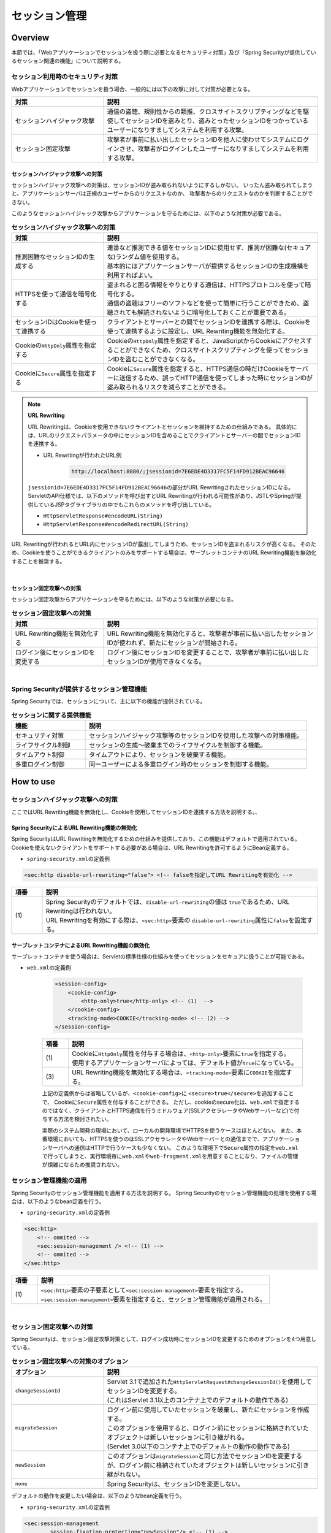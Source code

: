 .. _SpringSecuritySessionManagement:

セッション管理
================================================================================

.. only:: html

 .. contents:: 目次
    :local:

Overview
--------------------------------------------------------------------------------

本節では、「Webアプリケーションでセッションを扱う際に必要となるセキュリティ対策」及び「Spring Securityが提供しているセッション関連の機能」について説明する。

.. _SpringSecuritySessionManagementSecurityMeasure:

セッション利用時のセキュリティ対策
^^^^^^^^^^^^^^^^^^^^^^^^^^^^^^^^^^^^^^^^^^^^^^^^^^^^^^^^^^^^^^^^^^^^^^^^^^^^^^^^

Webアプリケーションでセッションを扱う場合、一般的には以下の攻撃に対して対策が必要となる。

.. tabularcolumns:: |p{0.30\linewidth}|p{0.70\linewidth}|
.. list-table::
    :header-rows: 1
    :widths: 30 70

    * - 対策
      - 説明
    * - | セッションハイジャック攻撃
      - | 通信の盗聴、規則性からの類推、クロスサイトスクリプティングなどを駆使してセッションIDを盗みとり、盗みとったセッションIDをつかっているユーザーになりすましてシステムを利用する攻撃。
    * - | セッション固定攻撃
      - | 攻撃者が事前に払い出したセッションIDを他人に使わせてシステムにログインさせ、攻撃者がログインしたユーザーになりすましてシステムを利用する攻撃。

セッションハイジャック攻撃への対策
""""""""""""""""""""""""""""""""""""""""""""""""""""""""""""""""""""""""""""""""

セッションハイジャック攻撃への対策は、セッションIDが盗み取られないようにするしかない。
いったん盗み取られてしまうと、アプリケーションサーバは正規のユーザーからのリクエストなのか、
攻撃者からのリクエストなのかを判断することができない。

このようなセッションハイジャック攻撃からアプリケーションを守るためには、以下のような対策が必要である。

.. tabularcolumns:: |p{0.30\linewidth}|p{0.70\linewidth}|
.. list-table:: **セッションハイジャック攻撃への対策**
    :header-rows: 1
    :widths: 30 70

    * - 対策
      - 説明
    * - | 推測困難なセッションIDの生成する
      - | 連番など推測できる値をセッションIDに使用せず、推測が困難な(セキュアな)ランダム値を使用する。
        | 基本的にはアプリケーションサーバが提供するセッションIDの生成機構を利用すればよい。
    * - | HTTPSを使って通信を暗号化する
      - | 盗まれると困る情報をやりとりする通信は、HTTPSプロトコルを使って暗号化する。
        | 通信の盗聴はフリーのソフトなどを使って簡単に行うことができため、盗聴されても解読されないように暗号化しておくことが重要である。
    * - | セッションIDはCookieを使って連携する
      - | クライアントとサーバーとの間でセッションIDを連携する際は、Cookieを使って連携するように設定し、URL Rewriting機能を無効化する。
    * - | Cookieの\ ``HttpOnly``\ 属性を指定する
      - | Cookieの\ ``HttpOnly``\ 属性を指定すると、JavaScriptからCookieにアクセスすることができなくため、クロスサイトスクリプティングを使ってセッションIDを盗むことができなくなる。
    * - | Cookieに\ ``Secure``\ 属性を指定する
      - | Cookieに\ ``Secure``\ 属性を指定すると、HTTPS通信の時だけCookieをサーバーに送信するため、誤ってHTTP通信を使ってしまった時にセッションIDが盗み取られるリスクを減らすことができる。

.. note:: **URL Rewriting**

    URL Rewritingは、Cookieを使用できないクライアントとセッションを維持するための仕組みである。
    具体的には、URLのリクエストパラメータの中にセッションIDを含めることでクライアントとサーバーの間でセッションIDを連携する。

    * URL Rewritingが行われたURL例

        .. code-block:: guess

            http://localhost:8080/;jsessionid=7E6EDE4D3317FC5F14FD912BEAC96646

    \ ``jsessionid=7E6EDE4D3317FC5F14FD912BEAC96646``\ の部分がURL RewritingされたセッションIDになる。
    ServletのAPI仕様では、以下のメソッドを呼び出すとURL Rewritingが行われる可能性があり、JSTLやSpringが提供しているJSPタグライブラリの中でもこれらのメソッドを呼び出している。

    * \ ``HttpServletResponse#encodeURL(String)``\
    * \ ``HttpServletResponse#encodeRedirectURL(String)``\

URL Rewritingが行われるとURL内にセッションIDが露出してしまうため、セッションIDを盗まれるリスクが高くなる。
そのため、Cookieを使うことができるクライアントのみをサポートする場合は、サーブレットコンテナのURL Rewriting機能を無効化することを推奨する。

|

セッション固定攻撃への対策
""""""""""""""""""""""""""""""""""""""""""""""""""""""""""""""""""""""""""""""""

セッション固定攻撃からアプリケーションを守るためには、以下のような対策が必要になる。

.. tabularcolumns:: |p{0.30\linewidth}|p{0.70\linewidth}|
.. list-table:: **セッション固定攻撃への対策**
    :header-rows: 1
    :widths: 30 70

    * - 対策
      - 説明
    * - | URL Rewriting機能を無効化する
      - | URL Rewriting機能を無効化すると、攻撃者が事前に払い出したセッションIDが使われず、新たにセッションが開始される。
    * - | ログイン後にセッションIDを変更する
      - | ログイン後にセッションIDを変更することで、攻撃者が事前に払い出したセッションIDが使用できなくなる。

|

Spring Securityが提供するセッション管理機能
^^^^^^^^^^^^^^^^^^^^^^^^^^^^^^^^^^^^^^^^^^^^^^^^^^^^^^^^^^^^^^^^^^^^^^^^^^^^^^^^

Spring Securityでは、セッションについて、主に以下の機能が提供されている。

.. tabularcolumns:: |p{0.25\linewidth}|p{0.75\linewidth}|
.. list-table:: **セッションに関する提供機能**
    :header-rows: 1
    :widths: 25 75

    * - 機能
      - 説明
    * - | セキュリティ対策
      - | セッションハイジャック攻撃等のセッションIDを使用した攻撃への対策機能。
    * - | ライフサイクル制御
      - | セッションの生成～破棄までのライフサイクルを制御する機能。
    * - | タイムアウト制御
      - | タイムアウトにより、セッションを破棄する機能。
    * - | 多重ログイン制御
      - | 同一ユーザーによる多重ログイン時のセッションを制御する機能。

.. _authentication(spring_security)_how_to_use_sessionmanagement:

How to use
--------------------------------------------------------------------------------

セッションハイジャック攻撃への対策
^^^^^^^^^^^^^^^^^^^^^^^^^^^^^^^^^^^^^^^^^^^^^^^^^^^^^^^^^^^^^^^^^^^^^^^^^^^^^^^^

ここではURL Rewriting機能を無効化し、Cookieを使用してセッションIDを連携する方法を説明する。、

Spring SecurityによるURL Rewriting機能の無効化
""""""""""""""""""""""""""""""""""""""""""""""""""""""""""""""""""""""""""""""""

Spring SecurityはURL Rewritingを無効化するための仕組みを提供しており、この機能はデフォルトで適用されている。
Cookieを使えないクライアントをサポートする必要がある場合は、URL Rewritingを許可するようにBean定義する。

* \ ``spring-security.xml``\ の定義例

.. code-block:: xml

    <sec:http disable-url-rewriting="false"> <!-- falseを指定してURL Rewritingを有効化 -->

.. tabularcolumns:: |p{0.10\linewidth}|p{0.90\linewidth}|
.. list-table::
    :header-rows: 1
    :widths: 10 90

    * - 項番
      - 説明
    * - | (1)
      - | Spring Securityのデフォルトでは、\ ``disable-url-rewriting``\ の値は \ ``true``\であるため、URL Rewritingは行われない。
        | URL Rewritingを有効にする際は、\ ``<sec:http>``\ 要素の \ ``disable-url-rewriting``\ 属性に\ ``false``\ を設定する。

サーブレットコンテナによるURL Rewriting機能の無効化
""""""""""""""""""""""""""""""""""""""""""""""""""""""""""""""""""""""""""""""""

サーブレットコンテナを使う場合は、Servletの標準仕様の仕組みを使ってセッションをセキュアに扱うことが可能である。

* \ ``web.xml``\ の定義例

    .. code-block:: xml

        <session-config>
            <cookie-config>
                <http-only>true</http-only> <!-- (1)  -->
            </cookie-config>
            <tracking-mode>COOKIE</tracking-mode> <!-- (2) -->
        </session-config>


    .. tabularcolumns:: |p{0.10\linewidth}|p{0.90\linewidth}|
    .. list-table::
        :header-rows: 1
        :widths: 10 90

        * - 項番
          - 説明
        * - | (1)
          - | Cookieに\ ``HttpOnly``\ 属性を付与する場合は、\ ``<http-only>``\ 要素に\ ``true``\ を指定する。
            | 使用するアプリケーションサーバによっては、デフォルト値が\ ``true``\ になっている。
        * - | (3)
          - | URL Rewriting機能を無効化する場合は、\ ``<tracking-mode>``\ 要素に\ ``COOKIE``\ を指定する。

    上記の定義例からは省略しているが、\ ``<cookie-config>``\ に \ ``<secure>true</secure>``\を追加することで、 Cookieに\ ``Secure``\ 属性を付与することができる。
    ただし、cookieのsecure化は、\ ``web.xml``\ で指定するのではなく、クライアントとHTTPS通信を行うミドルウェア(SSLアクセラレータやWebサーバーなど)で付与する方法を検討されたい。

    実際のシステム開発の現場において、ローカルの開発環境でHTTPSを使うケースはほとんどない。
    また、本番環境においても、HTTPSを使うのはSSLアクセラレータやWebサーバーとの通信までで、アプリケーションサーバへの通信はHTTPで行うケースも少なくない。
    このような環境下で\ ``Secure``\ 属性の指定を\ ``web.xml``\ で行ってしまうと、実行環境毎に\ ``web.xml``\ や\ ``web-fragment.xml``\ を用意することになり、ファイルの管理が煩雑になるため推奨されない。


.. _SpringSecuritySessionManagementSetup:

セッション管理機能の適用
^^^^^^^^^^^^^^^^^^^^^^^^^^^^^^^^^^^^^^^^^^^^^^^^^^^^^^^^^^^^^^^^^^^^^^^^^^^^^^^^

Spring Securityのセッション管理機能を適用する方法を説明する。
Spring Securityのセッション管理機能の処理を使用する場合は、以下のようなbean定義を行う。

* \ ``spring-security.xml``\ の定義例

.. code-block:: xml

    <sec:http>
        <!-- ommited -->
        <sec:session-management /> <!-- (1) -->
        <!-- ommited -->
    </sec:http>

.. tabularcolumns:: |p{0.10\linewidth}|p{0.90\linewidth}|
.. list-table::
    :header-rows: 1
    :widths: 10 90

    * - 項番
      - 説明
    * - | (1)
      - | \ ``<sec:http>``\ 要素の子要素として\ ``<sec:session-management>``\ 要素を指定する。
        | \ ``<sec:session-management>``\ 要素を指定すると、セッション管理機能が適用される。

|

セッション固定攻撃への対策
^^^^^^^^^^^^^^^^^^^^^^^^^^^^^^^^^^^^^^^^^^^^^^^^^^^^^^^^^^^^^^^^^^^^^^^^^^^^^^^^

Spring Securityは、セッション固定攻撃対策として、ログイン成功時にセッションIDを変更するためのオプションを4つ用意している。

.. tabularcolumns:: |p{0.30\linewidth}|p{0.70\linewidth}|
.. list-table:: **セッション固定攻撃への対策のオプション**
    :header-rows: 1
    :widths: 30 70

    * - オプション
      - 説明
    * - | \ ``changeSessionId``\
      - | Servlet 3.1で追加された\ ``HttpServletRequest#changeSessionId()``\ を使用してセッションIDを変更する。
        | (これはServlet 3.1以上のコンテナ上でのデフォルトの動作である)
    * - | \ ``migrateSession``\
      - | ログイン前に使用していたセッションを破棄し、新たにセッションを作成する。
        | このオプションを使用すると、ログイン前にセッションに格納されていたオブジェクトは新しいセッションに引き継がれる。
        | (Servlet 3.0以下のコンテナ上でのデフォルトの動作の動作である)
    * - | \ ``newSession``\
      - | このオプションは\ ``migrateSession``\ と同じ方法でセッションIDを変更するが、ログイン前に格納されていたオブジェクトは新しいセッションに引き継がれない。
    * - | \ ``none``\
      - | Spring Securityは、セッションIDを変更しない。

デフォルトの動作を変更したい場合は、以下のようなbean定義を行う。

* \ ``spring-security.xml``\ の定義例

.. code-block:: xml

    <sec:session-management
            session-fixation-protection="newSession"/> <!-- (1) -->

.. tabularcolumns:: |p{0.10\linewidth}|p{0.90\linewidth}|
.. list-table::
    :header-rows: 1
    :widths: 10 90

    * - 項番
      - 説明
    * - | (1)
      - | ``<sec:session-management>``\ 要素の\ ``session-fixation-protection``\ 属性にセッション固定攻撃の対策方法を指定する。

.. _SpringSecuritySessionManagementLifecycle:

セッションのライフサイクル制御
^^^^^^^^^^^^^^^^^^^^^^^^^^^^^^^^^^^^^^^^^^^^^^^^^^^^^^^^^^^^^^^^^^^^^^^^^^^^^^^^

Spring Securityは、リクエストを跨いで認証情報などのオブジェクトを共有するための手段としてHTTPセッションを使用しており、Spring Securityの処理の中でセッションのライフサイクル(セッションの作成と破棄)を制御している。

.. note:: **セッション情報の格納先**

    Spring Securityが用意しているデフォルト実装ではHTTPセッションを使用するが、HTTPセッション以外(データベースやキーバリューストアなど)にオブジェクトを格納することも可能なアーキテクチャになっている。

セッションの作成
""""""""""""""""""""""""""""""""""""""""""""""""""""""""""""""""""""""""""""""""

Spring Securityの処理の中でどのような方針でセッションを作成して利用するかは、以下のオプションから選択することができる。

.. tabularcolumns:: |p{0.25\linewidth}|p{0.75\linewidth}|
.. list-table:: **セッションの作成方針**
    :header-rows: 1
    :widths: 25 75

    * - オプション
      - 説明
    * - | \ ``always``\
      - | セッションが存在しない場合は、無条件に新たなセッションを生成する。
        | このオプションを指定すると、Spring Securityの処理でセッションを使わないケースでもセッションが作成される。
    * - | \ ``ifRequired``\
      - | セッションが存在しない場合は、セッションにオブジェクトを格納するタイミングで新たなセッションを作成して利用する。(デフォルトの動作)
    * - | \ ``never``\
      - | セッションが存在しない場合は、セッションの生成及び利用は行わない。
        | ただし、既にセッションが存在している場合はセッションを利用する。
    * - | \ ``stateless``\
      - | セッションの有無に関係なく、セッションの生成及び利用は行わない。

デフォルトの振る舞いを変更したい場合は、以下のようなbean定義を行う。

* \ ``spring-security.xml``\ の定義例

.. code-block:: xml

    <sec:http create-session="stateless"> <!-- (1) -->
        <!-- ommited -->
    </sec:http>


.. tabularcolumns:: |p{0.10\linewidth}|p{0.90\linewidth}|
.. list-table::
    :header-rows: 1
    :widths: 10 90

    * - 項番
      - 説明
    * - | \ (1)
      - | \ ``<sec:http>``\ 要素の\ ``create-session``\ 属性に、変更したいセッションの作成方針を指定する。

セッションの破棄
""""""""""""""""""""""""""""""""""""""""""""""""""""""""""""""""""""""""""""""""

Spring Securityは、以下のタイミングでセッションを破棄する。

* ログアウト処理が実行されたタイミング
* 認証処理が成功したタイミング (セッション固定攻撃対策として\ ``migrateSession``\ 又は\ ``newSession``\ が適用されるとセッションが破棄される)

.. _SpringSecuritySessionManagementConcurrency:

多重ログインの制御
""""""""""""""""""""""""""""""""""""""""""""""""""""""""""""""""""""""""""""""""

Spring Securityは、同じユーザー名(ログインID)を使った多重ログインを制御する機能を提供している。
デフォルトではこの機能は無効になってるが、後述のbean定義を行うことで有効化することができる。

Spring Securityが提供しているデフォルト実装では、ユーザー毎のセッション情報をアプリケーションサーバーのメモリ内で管理しているため、以下の2つの制約がある。

ひとつめの制約として、複数のアプリケーションサーバーを同時に起動するシステムでは、デフォルト実装を利用することができないことが挙げられる。
複数のアプリケーションサーバーを同時に使用する場合は、ユーザー毎のセッション情報をデータベースやキーバリューストア(キャッシュサーバー)などの共有領域で管理する実装クラスの作成が必要になる。

ふたつめの制約は、アプリケーションサーバーを停止または再起動時した際に、セッション情報が復元されると、正常動作しない可能性があるという点である。
使用するアプリケーションサーバーによっては、停止または再起動時のセッション状態を復元する機能をもっているため、実際のセッション状態とSpring Securityが管理しているセッション情報に不整合が生じることになる。
このような不整合が生まれる可能性がある場合は、以下のいずれかの対応が必要になる。

* アプリケーションサーバ側のセッション状態が復元されないようにする。
* Spring Security側のセッション情報を復元する仕組みを実装する。
* HTTPセッション以外(データベースやキーバリューストアなど)にオブジェクトを格納する。

本節では、Spring Securityのデフォルト実装を使用する方法を紹介する。
Spring Securityが用意しているデフォルト実装ではHTTPセッションを使用するが、HTTPセッション以外(データベースやキーバリューストアなど)にオブジェクトを格納することも可能なアーキテクチャになっている。
ただし、ここで紹介する方法は **上記２つの制約が残っている実装方法であるため** 、適用する際は注意されたい。

.. Todo::
   インメモリを使用しない実装方法に関しては、今後追加予定である。

セッションのライフサイクル検知の有効化
''''''''''''''''''''''''''''''''''''''''''''''''''''''''''''''''''''''''''''''''

多重ログインを制御する機能は、セッションのライフサイクル(セッションの生成と破棄)を検知する仕組みを利用してユーザー毎のセッション状態を管理している。
このため、多重ログインの制御機能を使用する際は、Spring Securityから提供されている\ ``HttpSessionEventPublisher``\ クラスをサーブレットコンテナに登録する必要がある。

* \ ``web.xml``\ の定義例

.. code-block:: xml

    <listener>
        <!-- (1) -->
        <listener-class>
            org.springframework.security.web.session.HttpSessionEventPublisher
        </listener-class>
    </listener>

.. tabularcolumns:: |p{0.10\linewidth}|p{0.90\linewidth}|
.. list-table::
    :header-rows: 1
    :widths: 10 90

    * - 項番
      - 説明
    * - | (1)
      - | サーブレットリスナとして\ ``HttpSessionEventPublisher``\ を登録する。

多重ログインの禁止(先勝ち)
''''''''''''''''''''''''''''''''''''''''''''''''''''''''''''''''''''''''''''''''

同じユーザー名(ログインID)を使って既にログインしているユーザーがいる場合に、認証エラーを発生させて多重ログインを防ぐ場合は、以下のようなbean定義を行う。

* bean定義ファイルの定義例

.. code-block:: xml

    <sec:session-management>
        <sec:concurrency-control
                max-sessions="1"
                error-if-maximum-exceeded="true"/> <!-- (1) (2) -->
    </sec:session-management>

.. tabularcolumns:: |p{0.10\linewidth}|p{0.90\linewidth}|
.. list-table::
    :header-rows: 1
    :widths: 10 90

    * - 項番
      - 説明
    * - \ (1)
      - \ ``<sec:concurrency-control>``\ 要素の\ ``max-sessions``\ 属性に、同時にログイン
        を許可するセッション数を指定する。
        多重ログインを防ぎたい場合は、通常\ ``1``\ を指定する。
    * - \ (2)
      - \ ``<sec:concurrency-control>``\ 要素の\ ``error-if-maximum-exceeded``\ 属性に、
        同時にログインできるセッション数を超えた時の動作を指定する。
        既にログインしているユーザーを有効なユーザーとして扱う場合は、\ ``true``\
        を指定する。

多重ログインの禁止(後勝ち)
''''''''''''''''''''''''''''''''''''''''''''''''''''''''''''''''''''''''''''''''

同じユーザー名(ログインID)を使って既にログインしているユーザーがいる場合に、
既にログインしているユーザーを無効化することで多重ログインを防ぐ場合は、
以下のようなbean定義を行う。

* \ ``spring-security.xml``\ の定義例

.. code-block:: xml

    <sec:session-management>
        <sec:concurrency-control
                max-sessions="1"
                error-if-maximum-exceeded="false"
                expired-url="/error/expire"/> <!-- (1) (2) -->
    </sec:session-management>

.. tabularcolumns:: |p{0.10\linewidth}|p{0.90\linewidth}|
.. list-table::
    :header-rows: 1
    :widths: 10 90

    * - 項番
      - 説明
    * - | (1)
      - | \ ``<sec:concurrency-control>``\ 要素の\ ``error-if-maximum-exceeded``\ 属性に、同時にログインできるセッション数を超えた時の動作を指定する。
        | 新たにログインしたユーザーを有効なユーザーとして扱う場合は、\ ``false``\ を指定する。
    * - | (2)
      - | \ ``<sec:concurrency-control>``\ 要素の\ ``expired-url``\ 属性に、無効化されたユーザーからのリクエストを検知した際のリダイレクト先のパスを指定する。



.. _SpringSecuritySessionManagementTimeout:

セッションタイムアウトの制御
^^^^^^^^^^^^^^^^^^^^^^^^^^^^^^^^^^^^^^^^^^^^^^^^^^^^^^^^^^^^^^^^^^^^^^^^^^^^^^^^

セッションにオブジェクトを格納する場合、適切なセッションタイムアウト値を指定して、一定時間操作がないユーザーとのセッションを自動で破棄するようにするのが一般的である。

セッションタイムアウトの指定
""""""""""""""""""""""""""""""""""""""""""""""""""""""""""""""""""""""""""""""""

セッションタイムアウトは、サーブレットコンテナに対して指定する。
アプリケーションサーバーによっては、サーバー独自の指定方法を用意しているケースもあるが、ここでは、Servlet標準仕様で定められた指定方法を説明する。

* \ ``web.xml``\ の定義例

.. code-block:: xml

    <session-config>
        <session-timeout>60</session-timeout> <!-- (1) -->
        <!-- ommited -->
    </session-config>

.. tabularcolumns:: |p{0.10\linewidth}|p{0.90\linewidth}|
.. list-table::
    :header-rows: 1
    :widths: 10 90

    * - 項番
      - 説明
    * - | (1)
      - | \ ``<session-timeout>``\ 要素に適切なタイムアウト値(分単位)を指定する。
        |  タイムアウト値を指定しない場合は、サーブレットコンテナが用意しているデフォルト値が適用される。
        | また、0以下の値を指定するとサーブレットコンテナのセッションタイム機能が無効化される。

.. note:: **多重ログインについて**

    :ref:`多重ログインの制御機能<SpringSecuritySessionManagementConcurrency>` で解説したが、多重ログインの制御機能はセッションのライフサイクル (セッションの生成と破棄)を検知して機能を実現している。

.. _SpringSecuritySessionDetectInvalidSession:

無効なセッションを使ったリクエストの検知
""""""""""""""""""""""""""""""""""""""""""""""""""""""""""""""""""""""""""""""""

Spring Securityは、無効なセッションを使ったリクエストを検知する機能を提供している。
無効なセッションとして扱われるリクエストの大部分は、セッションタイムアウト後のリクエストである。
デフォルトではこの機能は無効になっているが、以下のようなbean定義を行うことで有効化することができる。

* \ ``spring-security.xml``\ の定義例

.. code-block:: xml

    <sec:session-management
            invalid-session-url="/error/invalidSession"/>

.. tabularcolumns:: |p{0.10\linewidth}|p{0.90\linewidth}|
.. list-table::
    :header-rows: 1
    :widths: 10 90

    * - 項番
      - 説明
    * - | (1)
      - | \ ``<sec:session-management>``\ 要素の\ ``invalid-session-url``\ 属性に、無効なセッションを使ったリクエストを検知した際のリダイレクト先のパスを指定する。

除外パスの指定
""""""""""""""""""""""""""""""""""""""""""""""""""""""""""""""""""""""""""""""""

無効なセッションを使ったリクエストを検知する機能を有効にすると、Spring Securityのサーブレットフィルタを通過するすべてのリクエストに対してチェックが行われる。
そのため、セッションが無効な状態でアクセスしても問題がないページにアクセスした場合もチェックが行われる。

この動作を変更したい場合は、チェック対象から除外したいパスに対して個別にbean定義を行うことで実現することが可能である。
例として、トップページを開くためのパス(\ ``"/"``\ )を除外パスに指定したい場合は、以下のようなbean定義を行う。

* \ ``spring-security.xml``\ の定義例

.. code-block:: xml

    <!-- (1) -->
    <sec:http pattern="/"> <!-- (2) -->
        <sec:session-management />
    </sec:http>

    <!-- (3) -->
    <sec:http>
        <!-- ommited -->
        <sec:session-management
                invalid-session-url="/error/invalidSession"/>
        <!-- ommited -->
    </sec:http>

.. tabularcolumns:: |p{0.10\linewidth}|p{0.90\linewidth}|
.. list-table::
    :header-rows: 1
    :widths: 10 90

    * - 項番
      - 説明
    * - | (1)
      - | トップページを開くためのパス(\ ``"/"``\ )に適用する\ ``SecurityFilterChain``\ を作成するための\ ``<sec:http>``\ 要素を新たに追加する。
    * - | (2)
      - | (1)の\ ``<sec:http>``\ 要素を使って生成した\ ``SecurityFilterChain``\ を適用するパスパターンを指定する。
        | 指定可能なパスパターンはAnt形式のパス表記と正規表現の２つの形式であり、デフォルトではAnt形式のパスとして扱われる。
        | また、パスパターンではなく\ ``RequestMatcher``\ オブジェクトを直接指定することも可能である。
    * - | (3)
      - | 個別定義していないパスに適用する\ ``SecurityFilterChain``\ を作成するための\ ``<sec:http>``\ 要素を定義する。
        | この定義は、個別定義用の\ ``<sec:http>``\ 要素より下に定義すること。
        | これは\ ``<sec:http>``\ 要素の定義順番が\ ``SecurityFilterChain``\ の優先順位となるためである。

.. raw:: latex

   \newpage

